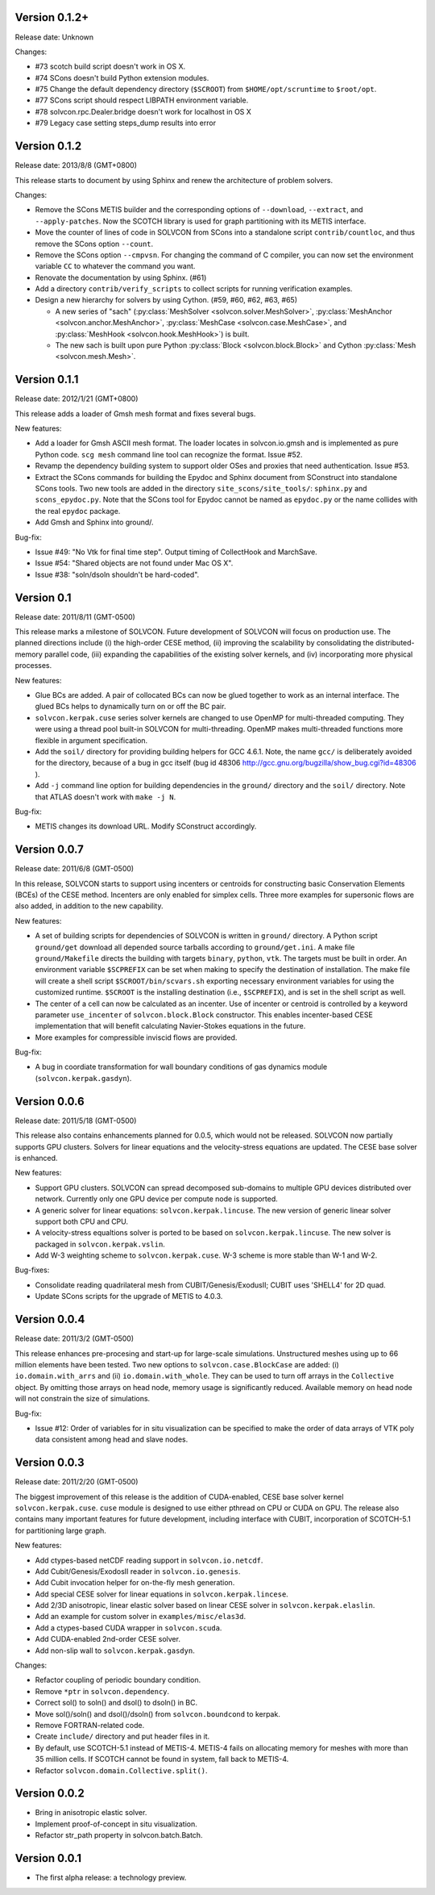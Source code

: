 Version 0.1.2+
++++++++++++++

Release date: Unknown

Changes:

- #73 scotch build script doesn't work in OS X.
- #74 SCons doesn't build Python extension modules.
- #75 Change the default dependency directory (``$SCROOT``) from
  ``$HOME/opt/scruntime`` to ``$root/opt``.
- #77 SCons script should respect LIBPATH environment variable.
- #78 solvcon.rpc.Dealer.bridge doesn't work for localhost in OS X
- #79 Legacy case setting steps_dump results into error

Version 0.1.2
+++++++++++++

Release date: 2013/8/8 (GMT+0800)

This release starts to document by using Sphinx and renew the architecture of
problem solvers.

Changes:

- Remove the SCons METIS builder and the corresponding options of
  ``--download``, ``--extract``, and ``--apply-patches``.  Now the SCOTCH
  library is used for graph partitioning with its METIS interface.
- Move the counter of lines of code in SOLVCON from SCons into a standalone
  script ``contrib/countloc``, and thus remove the SCons option ``--count``.
- Remove the SCons option ``--cmpvsn``.  For changing the command of C
  compiler, you can now set the environment variable ``CC`` to whatever the
  command you want.
- Renovate the documentation by using Sphinx.  (#61)
- Add a directory ``contrib/verify_scripts`` to collect scripts for running
  verification examples.
- Design a new hierarchy for solvers by using Cython.  (#59, #60, #62, #63,
  #65)

  - A new series of "sach" (:py:class:`MeshSolver <solvcon.solver.MeshSolver>`,
    :py:class:`MeshAnchor <solvcon.anchor.MeshAnchor>`, :py:class:`MeshCase
    <solvcon.case.MeshCase>`, and :py:class:`MeshHook <solvcon.hook.MeshHook>`)
    is built.
  - The new sach is built upon pure Python :py:class:`Block
    <solvcon.block.Block>` and Cython :py:class:`Mesh <solvcon.mesh.Mesh>`.

Version 0.1.1
+++++++++++++

Release date: 2012/1/21 (GMT+0800)

This release adds a loader of Gmsh mesh format and fixes several bugs.

New features:

- Add a loader for Gmsh ASCII mesh format.  The loader locates in
  solvcon.io.gmsh and is implemented as pure Python code.  ``scg mesh`` command
  line tool can recognize the format.  Issue #52.
- Revamp the dependency building system to support older OSes and proxies that
  need authentication.  Issue #53.
- Extract the SCons commands for building the Epydoc and Sphinx document from
  SConstruct into standalone SCons tools.  Two new tools are added in the
  directory ``site_scons/site_tools/``: ``sphinx.py`` and ``scons_epydoc.py``.
  Note that the SCons tool for Epydoc cannot be named as ``epydoc.py`` or the
  name collides with the real ``epydoc`` package.
- Add Gmsh and Sphinx into ground/.

Bug-fix:

- Issue #49: "No Vtk for final time step".  Output timing of CollectHook and
  MarchSave.
- Issue #54: "Shared objects are not found under Mac OS X".
- Issue #38: "soln/dsoln shouldn't be hard-coded".

Version 0.1
+++++++++++

Release date: 2011/8/11 (GMT-0500)

This release marks a milestone of SOLVCON.  Future development of SOLVCON will
focus on production use.  The planned directions include (i) the high-order
CESE method, (ii) improving the scalability by consolidating the
distributed-memory parallel code, (iii) expanding the capabilities of the
existing solver kernels, and (iv) incorporating more physical processes.

New features:

- Glue BCs are added.  A pair of collocated BCs can now be glued together to
  work as an internal interface.  The glued BCs helps to dynamically turn on or
  off the BC pair.
- ``solvcon.kerpak.cuse`` series solver kernels are changed to use OpenMP for
  multi-threaded computing.  They were using a thread pool built-in SOLVCON for
  multi-threading.  OpenMP makes multi-threaded functions more flexible in
  argument specification.
- Add the ``soil/`` directory for providing building helpers for GCC 4.6.1.
  Note, the name ``gcc/`` is deliberately avoided for the directory, because of
  a bug in gcc itself (bug id 48306
  http://gcc.gnu.org/bugzilla/show_bug.cgi?id=48306 ).
- Add ``-j`` command line option for building dependencies in the ``ground/``
  directory and the ``soil/`` directory.  Note that ATLAS doesn't work with
  ``make -j N``.

Bug-fix:

- METIS changes its download URL.  Modify SConstruct accordingly.

Version 0.0.7
+++++++++++++

Release date: 2011/6/8 (GMT-0500)

In this release, SOLVCON starts to support using incenters or centroids for
constructing basic Conservation Elements (BCEs) of the CESE method.  Incenters
are only enabled for simplex cells.  Three more examples for supersonic flows
are also added, in addition to the new capability.

New features:

- A set of building scripts for dependencies of SOLVCON is written in
  ``ground/`` directory.  A Python script ``ground/get`` download all depended
  source tarballs according to ``ground/get.ini``.  A make file
  ``ground/Makefile`` directs the building with targets ``binary``, ``python``,
  ``vtk``.  The targets must be built in order.  An environment variable
  ``$SCPREFIX`` can be set when making to specify the destination of
  installation.  The make file will create a shell script
  ``$SCROOT/bin/scvars.sh`` exporting necessary environment variables for using
  the customized runtime.  ``$SCROOT`` is the installing destination (i.e.,
  ``$SCPREFIX``), and is set in the shell script as well.
- The center of a cell can now be calculated as an incenter.  Use of incenter
  or centroid is controlled by a keyword parameter ``use_incenter`` of
  ``solvcon.block.Block`` constructor.  This enables incenter-based CESE
  implementation that will benefit calculating Navier-Stokes equations in the
  future.
- More examples for compressible inviscid flows are provided.

Bug-fix:

- A bug in coordiate transformation for wall boundary conditions of gas
  dynamics module (``solvcon.kerpak.gasdyn``).

Version 0.0.6
+++++++++++++

Release date: 2011/5/18 (GMT-0500)

This release also contains enhancements planned for 0.0.5, which would not be
released.  SOLVCON now partially supports GPU clusters.  Solvers for linear
equations and the velocity-stress equations are updated.  The CESE base solver
is enhanced.

New features:

- Support GPU clusters.  SOLVCON can spread decomposed sub-domains to multiple
  GPU devices distributed over network.  Currently only one GPU device per
  compute node is supported.
- A generic solver for linear equations: ``solvcon.kerpak.lincuse``.  The new
  version of generic linear solver support both CPU and CPU.
- A velocity-stress equaltions solver is ported to be based on
  ``solvcon.kerpak.lincuse``.  The new solver is packaged in
  ``solvcon.kerpak.vslin``.
- Add W-3 weighting scheme to ``solvcon.kerpak.cuse``.  W-3 scheme is more
  stable than W-1 and W-2.

Bug-fixes:

- Consolidate reading quadrilateral mesh from CUBIT/Genesis/ExodusII; CUBIT
  uses 'SHELL4' for 2D quad.
- Update SCons scripts for the upgrade of METIS to 4.0.3.

Version 0.0.4
+++++++++++++

Release date: 2011/3/2 (GMT-0500)

This release enhances pre-procesing and start-up for large-scale simulations.
Unstructured meshes using up to 66 million elements have been tested.  Two new
options to ``solvcon.case.BlockCase`` are added: (i) ``io.domain.with_arrs``
and (ii) ``io.domain.with_whole``.  They can be used to turn off arrays in the
``Collective`` object.  By omitting those arrays on head node, memory usage is
significantly reduced.  Available memory on head node will not constrain the
size of simulations.

Bug-fix:

- Issue #12: Order of variables for in situ visualization can be specified to
  make the order of data arrays of VTK poly data consistent among head and
  slave nodes.

Version 0.0.3
+++++++++++++

Release date: 2011/2/20 (GMT-0500)

The biggest improvement of this release is the addition of CUDA-enabled, CESE
base solver kernel ``solvcon.kerpak.cuse``.  ``cuse`` module is designed to use
either pthread on CPU or CUDA on GPU.  The release also contains many important
features for future development, including interface with CUBIT, incorporation
of SCOTCH-5.1 for partitioning large graph.

New features:

- Add ctypes-based netCDF reading support in ``solvcon.io.netcdf``.
- Add Cubit/Genesis/ExodosII reader in ``solvcon.io.genesis``.
- Add Cubit invocation helper for on-the-fly mesh generation.
- Add special CESE solver for linear equations in ``solvcon.kerpak.lincese``.
- Add 2/3D anisotropic, linear elastic solver based on linear CESE solver in
  ``solvcon.kerpak.elaslin``.
- Add an example for custom solver in ``examples/misc/elas3d``.
- Add a ctypes-based CUDA wrapper in ``solvcon.scuda``.
- Add CUDA-enabled 2nd-order CESE solver.
- Add non-slip wall to ``solvcon.kerpak.gasdyn``.

Changes:

- Refactor coupling of periodic boundary condition.
- Remove ``*ptr`` in ``solvcon.dependency``.
- Correct sol() to soln() and dsol() to dsoln() in BC.
- Move sol()/soln() and dsol()/dsoln() from ``solvcon.boundcond`` to kerpak.
- Remove FORTRAN-related code.
- Create ``include/`` directory and put header files in it.
- By default, use SCOTCH-5.1 instead of METIS-4.  METIS-4 fails on allocating
  memory for meshes with more than 35 million cells.  If SCOTCH cannot be found
  in system, fall back to METIS-4.
- Refactor ``solvcon.domain.Collective.split()``.

Version 0.0.2
+++++++++++++

- Bring in anisotropic elastic solver.
- Implement proof-of-concept in situ visualization.
- Refactor str_path property in solvcon.batch.Batch.

Version 0.0.1
+++++++++++++

- The first alpha release: a technology preview.

.. vim: set ft=rst ff=unix fenc=utf8:
